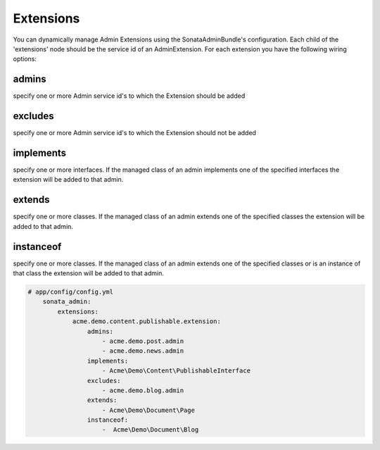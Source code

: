 Extensions
==========

You can dynamically manage Admin Extensions using the SonataAdminBundle's configuration. Each child of the 'extensions' node should be the service id of an AdminExtension.
For each extension you have the following wiring options:

admins
~~~~~~
specify one or more Admin service id's to which the Extension should be added

excludes
~~~~~~
specify one or more Admin service id's to which the Extension should not be added

implements
~~~~~~
specify one or more interfaces. If the managed class of an admin implements one of the specified interfaces the extension will be added to that admin.

extends
~~~~~~
specify one or more classes. If the managed class of an admin extends one of the specified classes the extension will be added to that admin.

instanceof
~~~~~~
specify one or more classes. If the managed class of an admin extends one of the specified classes or is an instance of that class the extension will be added to that admin.


.. code-block:: yaml

    # app/config/config.yml
        sonata_admin:
            extensions:
                acme.demo.content.publishable.extension:
                    admins:
                        - acme.demo.post.admin
                        - acme.demo.news.admin
                    implements:
                        - Acme\Demo\Content\PublishableInterface
                    excludes:
                        - acme.demo.blog.admin
                    extends:
                        - Acme\Demo\Document\Page
                    instanceof:
                        -  Acme\Demo\Document\Blog




